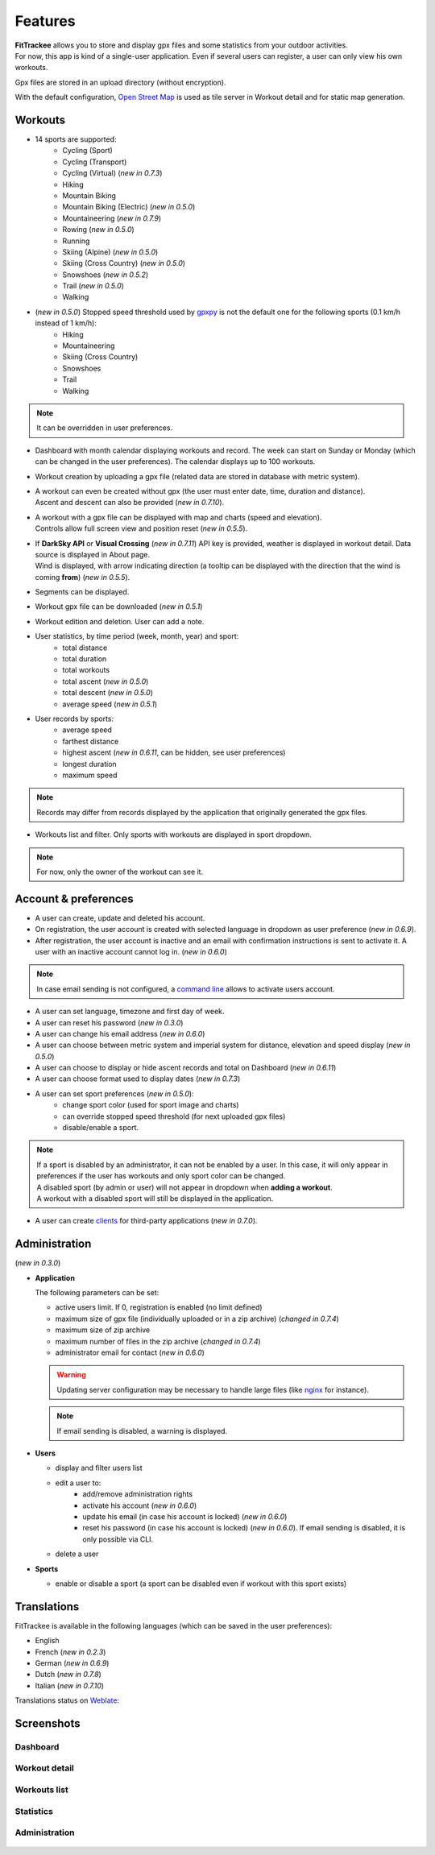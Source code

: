 Features
########

| **FitTrackee** allows you to store and display gpx files and some statistics from your outdoor activities.
| For now, this app is kind of a single-user application. Even if several users can register, a user can only view his own workouts.

Gpx files are stored in an upload directory (without encryption).

With the default configuration, `Open Street Map <https://www.openstreetmap.org>`__ is used as tile server in Workout detail and for static map generation.


Workouts
^^^^^^^^
- 14 sports are supported:
     - Cycling (Sport)
     - Cycling (Transport)
     - Cycling (Virtual)  (*new in 0.7.3*)
     - Hiking
     - Mountain Biking
     - Mountain Biking (Electric)  (*new in 0.5.0*)
     - Mountaineering  (*new in 0.7.9*)
     - Rowing  (*new in 0.5.0*)
     - Running
     - Skiing (Alpine) (*new in 0.5.0*)
     - Skiing (Cross Country)  (*new in 0.5.0*)
     - Snowshoes (*new in 0.5.2*)
     - Trail (*new in 0.5.0*)
     - Walking
- (*new in 0.5.0*) Stopped speed threshold used by `gpxpy <https://github.com/tkrajina/gpxpy>`_ is not the default one for the following sports (0.1 km/h instead of 1 km/h):
     - Hiking
     - Mountaineering
     - Skiing (Cross Country)
     - Snowshoes
     - Trail
     - Walking

.. note::
  It can be overridden in user preferences.

- Dashboard with month calendar displaying workouts and record. The week can start on Sunday or Monday (which can be changed in the user preferences). The calendar displays up to 100 workouts.
- Workout creation by uploading a gpx file (related data are stored in database with metric system).
- | A workout can even be created without gpx (the user must enter date, time, duration and distance).
  | Ascent and descent can also be provided (*new in 0.7.10*).
- | A workout with a gpx file can be displayed with map and charts (speed and elevation).
  | Controls allow full screen view and position reset (*new in 0.5.5*).
- | If **DarkSky API** or **Visual Crossing** (*new in 0.7.11*) API key is provided, weather is displayed in workout detail. Data source is displayed in About page.
  | Wind is displayed, with arrow indicating direction (a tooltip can be displayed with the direction that the wind is coming **from**) (*new in 0.5.5*).
- Segments can be displayed.
- Workout gpx file can be downloaded (*new in 0.5.1*)
- Workout edition and deletion. User can add a note.
- User statistics, by time period (week, month, year) and sport:
    - total distance
    - total duration
    - total workouts
    - total ascent  (*new in 0.5.0*)
    - total descent  (*new in 0.5.0*)
    - average speed  (*new in 0.5.1*)
- User records by sports:
    - average speed
    - farthest distance
    - highest ascent (*new in 0.6.11*, can be hidden, see user preferences)
    - longest duration
    - maximum speed

.. note::
  Records may differ from records displayed by the application that originally generated the gpx files.

- Workouts list and filter. Only sports with workouts are displayed in sport dropdown.

.. note::
    For now, only the owner of the workout can see it.


Account & preferences
^^^^^^^^^^^^^^^^^^^^^
- A user can create, update and deleted his account.
- On registration, the user account is created with selected language in dropdown as user preference (*new in 0.6.9*).
- After registration, the user account is inactive and an email with confirmation instructions is sent to activate it.
  A user with an inactive account cannot log in. (*new in 0.6.0*)

.. note::
  In case email sending is not configured, a `command line <cli.html#ftcli-users-update>`__ allows to activate users account.

- A user can set language, timezone and first day of week.
- A user can reset his password (*new in 0.3.0*)
- A user can change his email address (*new in 0.6.0*)
- A user can choose between metric system and imperial system for distance, elevation and speed display (*new in 0.5.0*)
- A user can choose to display or hide ascent records and total on Dashboard (*new in 0.6.11*)
- A user can choose format used to display dates (*new in 0.7.3*)
- A user can set sport preferences (*new in 0.5.0*):
     - change sport color (used for sport image and charts)
     - can override stopped speed threshold (for next uploaded gpx files)
     - disable/enable a sport.

.. note::
  | If a sport is disabled by an administrator, it can not be enabled by a user. In this case, it will only appear in preferences if the user has workouts and only sport color can be changed.
  | A disabled sport (by admin or user) will not appear in dropdown when **adding a workout**.
  | A workout with a disabled sport will still be displayed in the application.

- A user can create `clients <apps.html>`__ for third-party applications (*new in 0.7.0*).


Administration
^^^^^^^^^^^^^^
(*new in 0.3.0*)

- **Application**

  The following parameters can be set:

  - active users limit. If 0, registration is enabled (no limit defined)
  - maximum size of gpx file (individually uploaded or in a zip archive) (*changed in 0.7.4*)
  - maximum size of zip archive
  - maximum number of files in the zip archive (*changed in 0.7.4*)
  - administrator email for contact (*new in 0.6.0*)

  .. warning::
      Updating server configuration may be necessary to handle large files (like `nginx <https://nginx.org/en/docs/http/ngx_http_core_module.html#client_max_body_size>`_ for instance).

  .. note::
      If email sending is disabled, a warning is displayed.


- **Users**

  - display and filter users list
  - edit a user to:
      - add/remove administration rights
      - activate his account (*new in 0.6.0*)
      - update his email (in case his account is locked) (*new in 0.6.0*)
      - reset his password (in case his account is locked) (*new in 0.6.0*). If email sending is disabled, it is only possible via CLI.
  - delete a user

- **Sports**

  - enable or disable a sport (a sport can be disabled even if workout with this sport exists)


Translations
^^^^^^^^^^^^
FitTrackee is available in the following languages (which can be saved in the user preferences):

- English
- French (*new in 0.2.3*)
- German (*new in 0.6.9*)
- Dutch (*new in 0.7.8*)
- Italian (*new in 0.7.10*)

Translations status on `Weblate <https://hosted.weblate.org/engage/fittrackee/>`__:

.. figure:: https://hosted.weblate.org/widgets/fittrackee/-/multi-auto.svg


Screenshots
^^^^^^^^^^^^

Dashboard
"""""""""

.. figure:: _images/fittrackee_screenshot-01.png
   :alt: FitTrackee Dashboard


Workout detail
""""""""""""""
.. figure:: _images/fittrackee_screenshot-02.png
   :alt: FitTrackee Workout


Workouts list
"""""""""""""
.. figure:: _images/fittrackee_screenshot-03.png
   :alt: FitTrackee Workouts


Statistics
""""""""""
.. figure:: _images/fittrackee_screenshot-04.png
   :alt: FitTrackee Statistics

Administration
""""""""""""""
.. figure:: _images/fittrackee_screenshot-05.png
   :alt: FitTrackee Administration

.. figure:: _images/fittrackee_screenshot-06.png
   :alt: FitTrackee Sports Administration